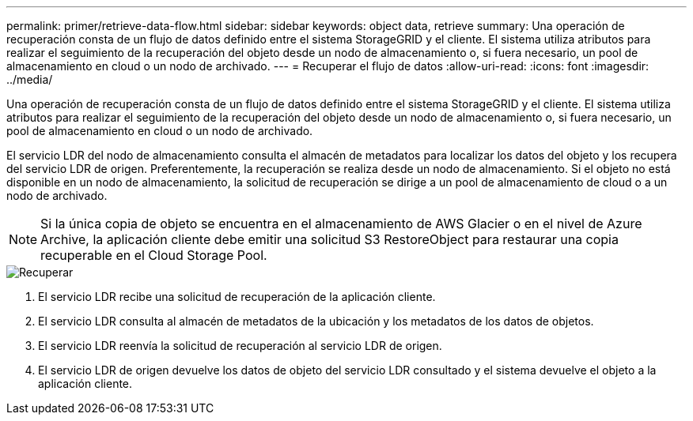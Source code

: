 ---
permalink: primer/retrieve-data-flow.html 
sidebar: sidebar 
keywords: object data, retrieve 
summary: Una operación de recuperación consta de un flujo de datos definido entre el sistema StorageGRID y el cliente. El sistema utiliza atributos para realizar el seguimiento de la recuperación del objeto desde un nodo de almacenamiento o, si fuera necesario, un pool de almacenamiento en cloud o un nodo de archivado. 
---
= Recuperar el flujo de datos
:allow-uri-read: 
:icons: font
:imagesdir: ../media/


[role="lead"]
Una operación de recuperación consta de un flujo de datos definido entre el sistema StorageGRID y el cliente. El sistema utiliza atributos para realizar el seguimiento de la recuperación del objeto desde un nodo de almacenamiento o, si fuera necesario, un pool de almacenamiento en cloud o un nodo de archivado.

El servicio LDR del nodo de almacenamiento consulta el almacén de metadatos para localizar los datos del objeto y los recupera del servicio LDR de origen. Preferentemente, la recuperación se realiza desde un nodo de almacenamiento. Si el objeto no está disponible en un nodo de almacenamiento, la solicitud de recuperación se dirige a un pool de almacenamiento de cloud o a un nodo de archivado.


NOTE: Si la única copia de objeto se encuentra en el almacenamiento de AWS Glacier o en el nivel de Azure Archive, la aplicación cliente debe emitir una solicitud S3 RestoreObject para restaurar una copia recuperable en el Cloud Storage Pool.

image::../media/retrieve_data_flow.png[Recuperar]

. El servicio LDR recibe una solicitud de recuperación de la aplicación cliente.
. El servicio LDR consulta al almacén de metadatos de la ubicación y los metadatos de los datos de objetos.
. El servicio LDR reenvía la solicitud de recuperación al servicio LDR de origen.
. El servicio LDR de origen devuelve los datos de objeto del servicio LDR consultado y el sistema devuelve el objeto a la aplicación cliente.


